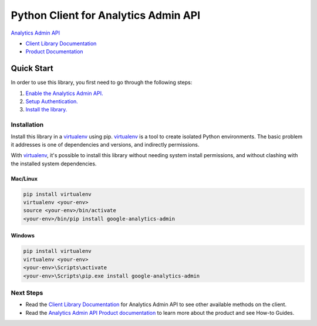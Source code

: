 Python Client for Analytics Admin API
=====================================

|alpha| |pypi| |versions|

`Analytics Admin API`_

- `Client Library Documentation`_
- `Product Documentation`_

.. |alpha| image:: https://img.shields.io/badge/support-beta-orange.svg
   :target: https://github.com/googleapis/google-cloud-python/blob/main/README.rst#beta-support
.. |pypi| image:: https://img.shields.io/pypi/v/google-analytics-admin.svg
   :target: https://pypi.org/project/google-analytics-admin/
.. |versions| image:: https://img.shields.io/pypi/pyversions/google-analytics-admin.svg
   :target: https://pypi.org/project/google-analytics-admin/
.. _Analytics Admin API: https://developers.google.com/analytics/
.. _Client Library Documentation: https://googleapis.dev/python/analyticsadmin/latest
.. _Product Documentation:  https://developers.google.com/analytics/

Quick Start
-----------

In order to use this library, you first need to go through the following steps:

1. `Enable the Analytics Admin API.`_
2. `Setup Authentication.`_
3. `Install the library.`_

.. _Enable the Analytics Admin API.: https://developers.google.com/analytics/devguides/config/admin/v1/quickstart-client-libraries#step_1_enable_the_api
.. _Setup Authentication.: https://developers.google.com/analytics/devguides/config/admin/v1/quickstart-client-libraries#step_2_configure_authentication
.. _Install the library.: https://developers.google.com/analytics/devguides/config/admin/v1/quickstart-client-libraries#step_3_install_the_client_library


Installation
~~~~~~~~~~~~

Install this library in a `virtualenv`_ using pip. `virtualenv`_ is a tool to
create isolated Python environments. The basic problem it addresses is one of
dependencies and versions, and indirectly permissions.

With `virtualenv`_, it's possible to install this library without needing system
install permissions, and without clashing with the installed system
dependencies.

.. _`virtualenv`: https://virtualenv.pypa.io/en/latest/


Mac/Linux
^^^^^^^^^

.. code-block:: console

    pip install virtualenv
    virtualenv <your-env>
    source <your-env>/bin/activate
    <your-env>/bin/pip install google-analytics-admin


Windows
^^^^^^^

.. code-block:: console

    pip install virtualenv
    virtualenv <your-env>
    <your-env>\Scripts\activate
    <your-env>\Scripts\pip.exe install google-analytics-admin

Next Steps
~~~~~~~~~~

-  Read the `Client Library Documentation`_ for Analytics Admin API
   to see other available methods on the client.
-  Read the `Analytics Admin API Product documentation`_ to learn
   more about the product and see How-to Guides.

.. _Analytics Admin API Product documentation:  https://developers.google.com/analytics/